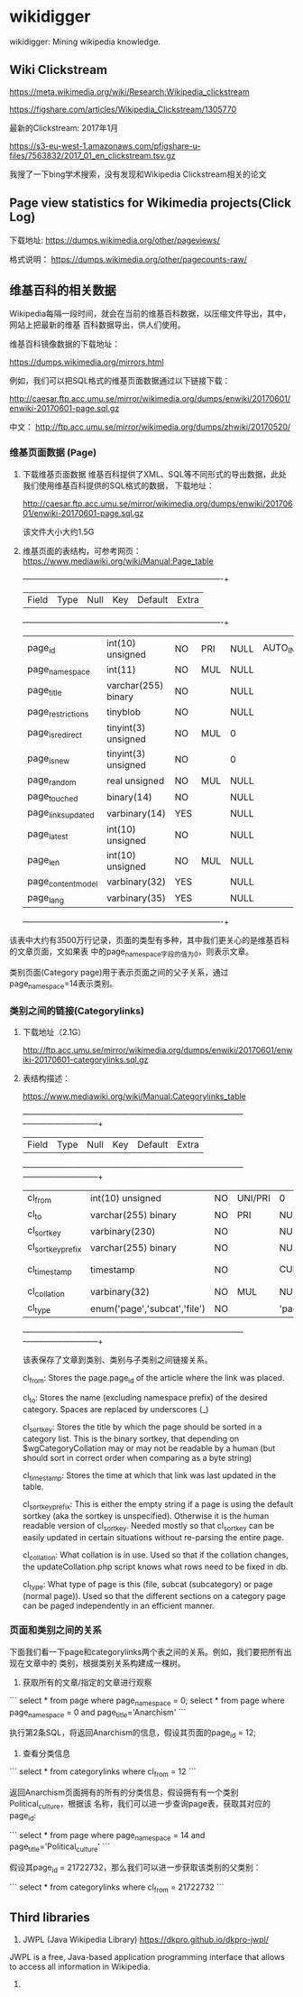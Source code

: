 * wikidigger

wikidigger: Mining wikipedia knowledge.

** Wiki Clickstream

https://meta.wikimedia.org/wiki/Research:Wikipedia_clickstream

https://figshare.com/articles/Wikipedia_Clickstream/1305770

最新的Clickstream: 2017年1月

https://s3-eu-west-1.amazonaws.com/pfigshare-u-files/7563832/2017_01_en_clickstream.tsv.gz

我搜了一下bing学术搜索，没有发现和Wikipedia Clickstream相关的论文

** Page view statistics for Wikimedia projects(Click Log)

下载地址:
   https://dumps.wikimedia.org/other/pageviews/

格式说明：
    https://dumps.wikimedia.org/other/pagecounts-raw/


** 维基百科的相关数据

Wikipedia每隔一段时间，就会在当前的维基百科数据，以压缩文件导出，其中，网站上把最新的维基
百科数据导出，供人们使用。

维基百科镜像数据的下载地址：

https://dumps.wikimedia.org/mirrors.html

例如，我们可以把SQL格式的维基页面数据通过以下链接下载：

http://caesar.ftp.acc.umu.se/mirror/wikimedia.org/dumps/enwiki/20170601/enwiki-20170601-page.sql.gz

中文：
http://ftp.acc.umu.se/mirror/wikimedia.org/dumps/zhwiki/20170520/

*** 维基页面数据 (Page)

1) 下载维基页面数据
    维基百科提供了XML、SQL等不同形式的导出数据，此处我们使用维基百科提供的SQL格式的数据，
    下载地址：
    
    http://caesar.ftp.acc.umu.se/mirror/wikimedia.org/dumps/enwiki/20170601/enwiki-20170601-page.sql.gz

    该文件大小大约1.5G
    
2) 维基页面的表结构，可参考网页：
    https://www.mediawiki.org/wiki/Manual:Page_table

    +--------------------+---------------------+------+-----+---------+----------------+
    | Field              | Type                | Null | Key | Default | Extra          |
    +--------------------+---------------------+------+-----+---------+----------------+
    | page_id            | int(10) unsigned    | NO   | PRI | NULL    | AUTO_INCREMENT |
    | page_namespace     | int(11)             | NO   | MUL | NULL    |                |
    | page_title         | varchar(255) binary | NO   |     | NULL    |                |
    | page_restrictions  | tinyblob            | NO   |     | NULL    |                |
    | page_is_redirect   | tinyint(3) unsigned | NO   | MUL | 0       |                |
    | page_is_new        | tinyint(3) unsigned | NO   |     | 0       |                |
    | page_random        | real unsigned       | NO   | MUL | NULL    |                |
    | page_touched       | binary(14)          | NO   |     | NULL    |                |
    | page_links_updated | varbinary(14)       | YES  |     | NULL    |                |
    | page_latest        | int(10) unsigned    | NO   |     | NULL    |                |
    | page_len           | int(10) unsigned    | NO   | MUL | NULL    |                |
    | page_content_model | varbinary(32)       | YES  |     | NULL    |                |
    | page_lang          | varbinary(35)       | YES  |     | NULL    |                |
    +--------------------+---------------------+------+-----+---------+----------------+

该表中大约有3500万行记录，页面的类型有多种，其中我们更关心的是维基百科的文章页面，文如果表
中的page_namespace字段的值为0，则表示文章。

类别页面(Category page)用于表示页面之间的父子关系，通过page_namespace=14表示类别。


*** 类别之间的链接(Categorylinks)

1) 下载地址（2.1G）

    http://ftp.acc.umu.se/mirror/wikimedia.org/dumps/enwiki/20170601/enwiki-20170601-categorylinks.sql.gz

2) 表结构描述：

    https://www.mediawiki.org/wiki/Manual:Categorylinks_table

    +-------------------+------------------------------+------+---------+-------------------+-----------------------------+
    | Field             | Type                         | Null | Key     | Default           | Extra                       |
    +-------------------+------------------------------+------+---------+-------------------+-----------------------------+
    | cl_from           | int(10) unsigned             | NO   | UNI/PRI | 0                 |                             |
    | cl_to             | varchar(255) binary          | NO   | PRI     | NULL              |                             |
    | cl_sortkey        | varbinary(230)               | NO   |         | NULL              |                             |
    | cl_sortkey_prefix | varchar(255) binary          | NO   |         | NULL              |                             |
    | cl_timestamp      | timestamp                    | NO   |         | CURRENT_TIMESTAMP | on update CURRENT_TIMESTAMP |
    | cl_collation      | varbinary(32)                | NO   | MUL     | NULL              |                             |
    | cl_type           | enum('page','subcat','file') | NO   |         | 'page'            |                             |
    +-------------------+------------------------------+------+---------+-------------------+-----------------------------+

    该表保存了文章到类别、类别与子类别之间链接关系。

    cl_from: Stores the page.page_id of the article where the link was
    placed.

    cl_to: Stores the name (excluding namespace prefix) of the desired category.
    Spaces are replaced by underscores (_)

    cl_sortkey: Stores the title by which the page should be sorted in a category
     list. This is the binary sortkey, that depending on $wgCategoryCollation
     may or may not be readable by a human (but should sort in correct order
     when comparing as a byte string)

    cl_timestamp: Stores the time at which that link was last updated in the table.

    cl_sortkey_prefix: This is either the empty string if a page is using the
    default sortkey (aka the sortkey is unspecified). Otherwise it is the human
    readable version of cl_sortkey. Needed mostly so that cl_sortkey can be
    easily updated in certain situations without re-parsing the entire page.

    cl_collation: What collation is in use. Used so that if the collation
    changes, the updateCollation.php script knows what rows need to be fixed in db.

    cl_type: What type of page is this (file, subcat (subcategory) or page
    (normal page)). Used so that the different sections on a category page
    can be paged independently in an efficient manner.



*** 页面和类别之间的关系

    下面我们看一下page和categorylinks两个表之间的关系。例如，我们要把所有出现在文章中的
    类别，根据类别关系构建成一棵树。

    1) 获取所有的文章/指定的文章进行观察

    ```
    select * from page where page_namespace = 0;
    select * from page where page_namespace = 0 and page_title='Anarchism'
    ```

    执行第2条SQL，将返回Anarchism的信息，假设其页面的page_id = 12;

    2) 查看分类信息

    ```
    select * from categorylinks where cl_from = 12
    ```

    返回Anarchism页面拥有的所有的分类信息，假设拥有有一个类别Political_culture，根据该
    名称，我们可以进一步查询page表，获取其对应的page_id:

    ```
    select * from page where page_namespace = 14 and page_title='Political_culture'
    ```

    假设其page_id = 21722732，那么我们可以进一步获取该类别的父类别：

    ```
    select * from categorylinks where cl_from = 21722732
    ```

** Third libraries
  1. JWPL (Java Wikipedia Library) https://dkpro.github.io/dkpro-jwpl/

  JWPL is a free, Java-based application programming interface that allows to
  access all information in Wikipedia.

  2. 
